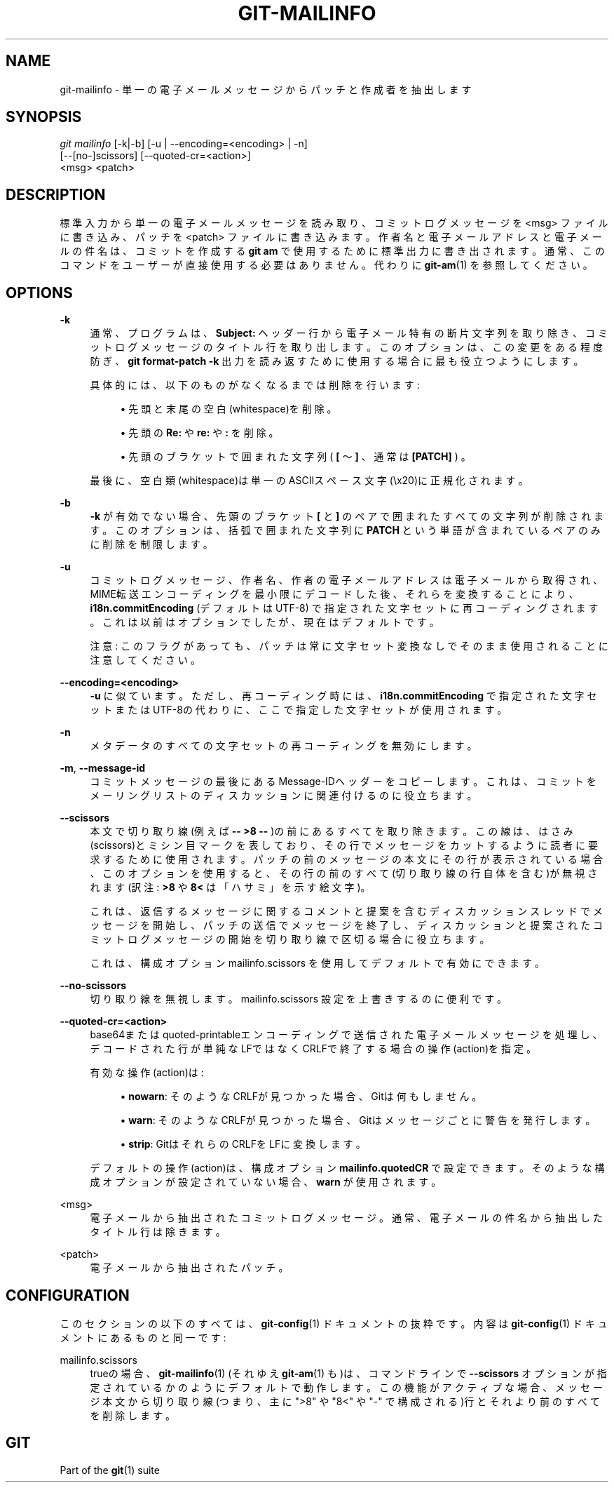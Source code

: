 '\" t
.\"     Title: git-mailinfo
.\"    Author: [FIXME: author] [see http://docbook.sf.net/el/author]
.\" Generator: DocBook XSL Stylesheets v1.79.1 <http://docbook.sf.net/>
.\"      Date: 12/10/2022
.\"    Manual: Git Manual
.\"    Source: Git 2.38.0.rc1.238.g4f4d434dc6.dirty
.\"  Language: English
.\"
.TH "GIT\-MAILINFO" "1" "12/10/2022" "Git 2\&.38\&.0\&.rc1\&.238\&.g" "Git Manual"
.\" -----------------------------------------------------------------
.\" * Define some portability stuff
.\" -----------------------------------------------------------------
.\" ~~~~~~~~~~~~~~~~~~~~~~~~~~~~~~~~~~~~~~~~~~~~~~~~~~~~~~~~~~~~~~~~~
.\" http://bugs.debian.org/507673
.\" http://lists.gnu.org/archive/html/groff/2009-02/msg00013.html
.\" ~~~~~~~~~~~~~~~~~~~~~~~~~~~~~~~~~~~~~~~~~~~~~~~~~~~~~~~~~~~~~~~~~
.ie \n(.g .ds Aq \(aq
.el       .ds Aq '
.\" -----------------------------------------------------------------
.\" * set default formatting
.\" -----------------------------------------------------------------
.\" disable hyphenation
.nh
.\" disable justification (adjust text to left margin only)
.ad l
.\" -----------------------------------------------------------------
.\" * MAIN CONTENT STARTS HERE *
.\" -----------------------------------------------------------------
.SH "NAME"
git-mailinfo \- 単一の電子メールメッセージからパッチと作成者を抽出します
.SH "SYNOPSIS"
.sp
.nf
\fIgit mailinfo\fR [\-k|\-b] [\-u | \-\-encoding=<encoding> | \-n]
               [\-\-[no\-]scissors] [\-\-quoted\-cr=<action>]
               <msg> <patch>
.fi
.sp
.SH "DESCRIPTION"
.sp
標準入力から単一の電子メールメッセージを読み取り、コミットログメッセージを <msg> ファイルに書き込み、パッチを <patch> ファイルに書き込みます。作者名と電子メールアドレスと電子メールの件名は、コミットを作成する \fBgit am\fR で使用するために標準出力に書き出されます。通常、このコマンドをユーザーが直接使用する必要はありません。代わりに \fBgit-am\fR(1) を参照してください。
.SH "OPTIONS"
.PP
\fB\-k\fR
.RS 4
通常、プログラムは、
\fBSubject:\fR
ヘッダー行から電子メール特有の断片文字列を取り除き、コミットログメッセージのタイトル行を取り出します。このオプションは、この変更をある程度防ぎ、
\fBgit format\-patch \-k\fR
出力を読み返すために使用する場合に最も役立つようにします。
.sp
具体的には、以下のものがなくなるまでは削除を行います:
.sp
.RS 4
.ie n \{\
\h'-04'\(bu\h'+03'\c
.\}
.el \{\
.sp -1
.IP \(bu 2.3
.\}
先頭と末尾の空白(whitespace)を削除。
.RE
.sp
.RS 4
.ie n \{\
\h'-04'\(bu\h'+03'\c
.\}
.el \{\
.sp -1
.IP \(bu 2.3
.\}
先頭の
\fBRe:\fR
や
\fBre:\fR
や
\fB:\fR
を削除。
.RE
.sp
.RS 4
.ie n \{\
\h'-04'\(bu\h'+03'\c
.\}
.el \{\
.sp -1
.IP \(bu 2.3
.\}
先頭のブラケットで囲まれた文字列(
\fB[\fR
〜
\fB]\fR
、 通常は
\fB[PATCH]\fR
) 。
.RE
.sp
最後に、空白類(whitespace)は単一のASCIIスペース文字(\ex20)に正規化されます。
.RE
.PP
\fB\-b\fR
.RS 4
\fB\-k\fR
が有効でない場合、 先頭のブラケット
\fB[\fR
と
\fB]\fR
のペアで囲まれたすべての文字列が削除されます。このオプションは、括弧で囲まれた文字列に
\fBPATCH\fR
という単語が含まれているペアのみに削除を制限します。
.RE
.PP
\fB\-u\fR
.RS 4
コミットログメッセージ、作者名、作者の電子メールアドレスは電子メールから取得され、MIME転送エンコーディングを最小限にデコードした後、それらを変換することにより、
\fBi18n\&.commitEncoding\fR
(デフォルトはUTF\-8) で指定された文字セットに再コーディングされます。これは以前はオプションでしたが、現在はデフォルトです。
.sp
注意: このフラグがあっても、パッチは常に文字セット変換なしでそのまま使用されることに注意してください。
.RE
.PP
\fB\-\-encoding=<encoding>\fR
.RS 4
\fB\-u\fR
に似ています。 ただし、再コーディング時には、
\fBi18n\&.commitEncoding\fR
で指定された文字セットまたはUTF\-8の代わりに、ここで指定した文字セットが使用されます。
.RE
.PP
\fB\-n\fR
.RS 4
メタデータのすべての文字セットの再コーディングを無効にします。
.RE
.PP
\fB\-m\fR, \fB\-\-message\-id\fR
.RS 4
コミットメッセージの最後にあるMessage\-IDヘッダーをコピーします。これは、コミットをメーリングリストのディスカッションに関連付けるのに役立ちます。
.RE
.PP
\fB\-\-scissors\fR
.RS 4
本文で切り取り線(例えば
\fB\-\- >8 \-\-\fR
)の前にあるすべてを取り除きます。 この線は、はさみ(scissors)とミシン目マークを表しており、その行でメッセージをカットするように読者に要求するために使用されます。パッチの前のメッセージの本文にその行が表示されている場合、このオプションを使用すると、その行の前のすべて(切り取り線の行自体を含む)が無視されます(訳注:
\fB>8\fR
や
\fB8<\fR
は「ハサミ」を示す絵文字)。
.sp
これは、返信するメッセージに関するコメントと提案を含むディスカッションスレッドでメッセージを開始し、パッチの送信でメッセージを終了し、ディスカッションと提案されたコミットログメッセージの開始を切り取り線で区切る場合に役立ちます。
.sp
これは、構成オプション mailinfo\&.scissors を使用してデフォルトで有効にできます。
.RE
.PP
\fB\-\-no\-scissors\fR
.RS 4
切り取り線を無視します。 mailinfo\&.scissors 設定を上書きするのに便利です。
.RE
.PP
\fB\-\-quoted\-cr=<action>\fR
.RS 4
base64またはquoted\-printableエンコーディングで送信された電子メールメッセージを処理し、デコードされた行が単純なLFではなくCRLFで終了する場合の操作(action)を指定。
.sp
有効な操作(action)は:
.sp
.RS 4
.ie n \{\
\h'-04'\(bu\h'+03'\c
.\}
.el \{\
.sp -1
.IP \(bu 2.3
.\}
\fBnowarn\fR: そのようなCRLFが見つかった場合、Gitは何もしません。
.RE
.sp
.RS 4
.ie n \{\
\h'-04'\(bu\h'+03'\c
.\}
.el \{\
.sp -1
.IP \(bu 2.3
.\}
\fBwarn\fR: そのようなCRLFが見つかった場合、 Gitはメッセージごとに警告を発行します。
.RE
.sp
.RS 4
.ie n \{\
\h'-04'\(bu\h'+03'\c
.\}
.el \{\
.sp -1
.IP \(bu 2.3
.\}
\fBstrip\fR: GitはそれらのCRLFをLFに変換します。
.RE
.sp
デフォルトの操作(action)は、構成オプション
\fBmailinfo\&.quotedCR\fR
で設定できます。そのような構成オプションが設定されていない場合、
\fBwarn\fR
が使用されます。
.RE
.PP
<msg>
.RS 4
電子メールから抽出されたコミットログメッセージ。通常、電子メールの件名から抽出したタイトル行は除きます。
.RE
.PP
<patch>
.RS 4
電子メールから抽出されたパッチ。
.RE
.SH "CONFIGURATION"
.sp
このセクションの以下のすべては、 \fBgit-config\fR(1) ドキュメントの抜粋です。 内容は \fBgit-config\fR(1) ドキュメント にあるものと同一です:
.PP
mailinfo\&.scissors
.RS 4
trueの場合、
\fBgit-mailinfo\fR(1)
(それゆえ
\fBgit-am\fR(1)
も)は、コマンドラインで
\fB\-\-scissors\fR
オプションが指定されているかのようにデフォルトで動作します。この機能がアクティブな場合、メッセージ本文から切り取り線(つまり、主に ">8" や "8<" や "\-" で構成される)行とそれより前のすべてを削除します。
.RE
.SH "GIT"
.sp
Part of the \fBgit\fR(1) suite
